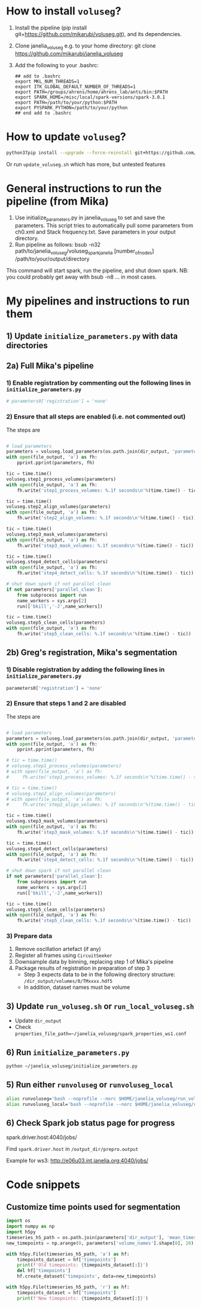 #+STARTUP: entitiespretty

* How to install ~voluseg~?
1.	Install the pipeline (pip install git+https://github.com/mikarubi/voluseg.git), and its dependencies.
2.	Clone janelia_voluseg e.g. to your home directory: git clone https://github.com/mikarubi/janelia_voluseg
3.	Add the following to your .bashrc:
   #+begin_src
   ## add to .bashrc
   export MKL_NUM_THREADS=1
   export ITK_GLOBAL_DEFAULT_NUMBER_OF_THREADS=1
   export PATH=/groups/ahrens/home/ahrens_lab/ants/bin:$PATH
   export SPARK_HOME=/misc/local/spark-versions/spark-3.0.1
   export PATH=/path/to/your/python:$PATH
   export PYSPARK_PYTHON=/path/to/your/python
   ## end add to .bashrc
   #+end_src

* How to update ~voluseg~?

#+begin_src bash
python37pip install --upgrade --force-reinstall git+https://github.com/mikarubi/voluseg.git
#+end_src

Or run ~update_voluseg.sh~ which has more, but untested features

* General instructions to run the pipeline (from Mika)

1.	Use initialize_parameters.py in janelia_voluseg to set and save the parameters. This script tries to automatically pull some parameters from ch0.xml and Stack frequency.txt. Save parameters in your output directory.
2.	Run pipeline as follows: bsub -n32 path/to/janelia_voluseg/voluseg_spark_janelia [number_of_nodes] /path/to/your/output/directory
This command will start spark, run the pipeline, and shut down spark.
NB: you could probably get away with bsub -n8 ... in most cases.

* My pipelines and instructions to run them
** 1) Update ~initialize_parameters.py~ with data directories
** 2a) Full Mika's pipeline
*** 1) Enable registration by commenting out the following lines in ~initialize_parameters.py~
#+begin_src python
# parameters0['registration'] = 'none'
#+end_src
*** 2) Ensure that all steps are enabled (i.e. not commented out)
The steps are
#+begin_src python

# load parameters
parameters = voluseg.load_parameters(os.path.join(dir_output, 'parameters.pickle'))
with open(file_output, 'a') as fh:
    pprint.pprint(parameters, fh)

tic = time.time()
voluseg.step1_process_volumes(parameters)
with open(file_output, 'a') as fh:
    fh.write('step1_process_volumes: %.1f seconds\n'%(time.time() - tic))

tic = time.time()
voluseg.step2_align_volumes(parameters)
with open(file_output, 'a') as fh:
    fh.write('step2_align_volumes: %.1f seconds\n'%(time.time() - tic))

tic = time.time()
voluseg.step3_mask_volumes(parameters)
with open(file_output, 'a') as fh:
    fh.write('step3_mask_volumes: %.1f seconds\n'%(time.time() - tic))

tic = time.time()
voluseg.step4_detect_cells(parameters)
with open(file_output, 'a') as fh:
    fh.write('step4_detect_cells: %.1f seconds\n'%(time.time() - tic))

# shut down spark if not parallel clean
if not parameters['parallel_clean']:
    from subprocess import run
    name_workers = sys.argv[2]
    run(['bkill','-J',name_workers])

tic = time.time()
voluseg.step5_clean_cells(parameters)
with open(file_output, 'a') as fh:
    fh.write('step5_clean_cells: %.1f seconds\n'%(time.time() - tic))

#+end_src

** 2b) Greg's registration, Mika's segmentation
*** 1) Disable registration by adding the following lines in ~initialize_parameters.py~
#+begin_src python
parameters0['registration'] = 'none'
#+end_src

*** 2) Ensure that steps 1 and 2 are disabled
The steps are
#+begin_src python

# load parameters
parameters = voluseg.load_parameters(os.path.join(dir_output, 'parameters.pickle'))
with open(file_output, 'a') as fh:
    pprint.pprint(parameters, fh)

# tic = time.time()
# voluseg.step1_process_volumes(parameters)
# with open(file_output, 'a') as fh:
#     fh.write('step1_process_volumes: %.1f seconds\n'%(time.time() - tic))

# tic = time.time()
# voluseg.step2_align_volumes(parameters)
# with open(file_output, 'a') as fh:
#     fh.write('step2_align_volumes: %.1f seconds\n'%(time.time() - tic))

tic = time.time()
voluseg.step3_mask_volumes(parameters)
with open(file_output, 'a') as fh:
    fh.write('step3_mask_volumes: %.1f seconds\n'%(time.time() - tic))

tic = time.time()
voluseg.step4_detect_cells(parameters)
with open(file_output, 'a') as fh:
    fh.write('step4_detect_cells: %.1f seconds\n'%(time.time() - tic))

# shut down spark if not parallel clean
if not parameters['parallel_clean']:
    from subprocess import run
    name_workers = sys.argv[2]
    run(['bkill','-J',name_workers])

tic = time.time()
voluseg.step5_clean_cells(parameters)
with open(file_output, 'a') as fh:
    fh.write('step5_clean_cells: %.1f seconds\n'%(time.time() - tic))

#+end_src


*** 3) Prepare data
1. Remove oscillation artefact (if any)
2. Register all frames using ~CircuitSeeker~
3. Downsample data by binning, replacing step 1 of Mika's pipeline
4. Package results of registration in preparation of step 3
   - Step 3 expects data to be in the following directory structure: ~/dir_output/volumes/0/TMxxxx.hdf5~
   - In addition, dataset names must be volume

** 3) Update ~run_voluseg.sh~ or ~run_local_voluseg.sh~
- Update ~dir_output~
- Check ~properties_file_path=~/janelia_voluseg/spark_properties_ws1.conf~
** 6) Run ~initialize_parameters.py~
#+begin_src bash
python ~/janelia_voluseg/initialize_parameters.py
#+end_src
** 5) Run either ~runvoluseg~ or ~runvoluseg_local~
#+begin_src bash
alias runvoluseg='bash --noprofile --norc $HOME/janelia_voluseg/run_voluseg.sh'
alias runvoluseg_local='bash --noprofile --norc $HOME/janelia_voluseg/run_local_voluseg.sh'
#+end_src
** 6) Check Spark job status page for progress
spark.driver.host:4040/jobs/

Find ~spark.driver.host~ in ~/output_dir/prepro.output~

Example for ws3: http://e06u03.int.janelia.org:4040/jobs/
* Code snippets
** Customize time points used for segmentation
#+begin_src python
import os
import numpy as np
import h5py
timeseries_h5_path = os.path.join(parameters['dir_output'], 'mean_timeseries.hdf5')
new_timepoints = np.arange(0, parameters['volume_names'].shape[0], 20)

with h5py.File(timeseries_h5_path, 'a') as hf:
    timepoints_dataset = hf['timepoints']
    print(f'Old timepoints: {timepoints_dataset[:]}')
    del hf['timepoints']
    hf.create_dataset('timepoints', data=new_timepoints)

with h5py.File(timeseries_h5_path, 'r') as hf:
    timepoints_dataset = hf['timepoints']
    print(f'New timepoints: {timepoints_dataset[:]}')
#+end_src
